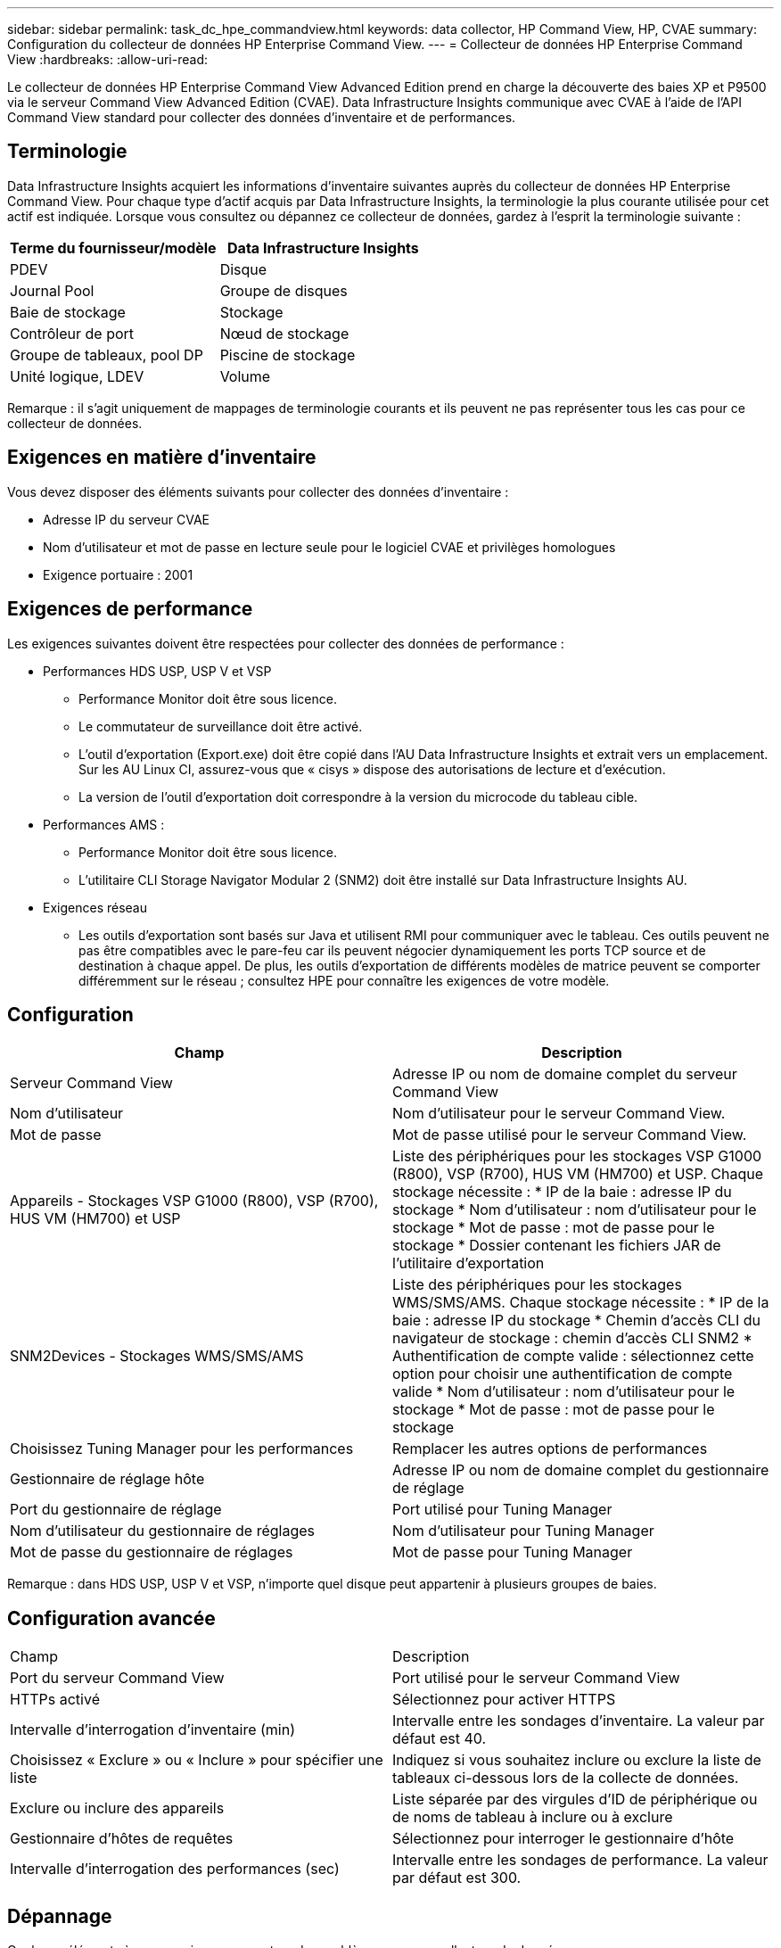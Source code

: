 ---
sidebar: sidebar 
permalink: task_dc_hpe_commandview.html 
keywords: data collector, HP Command View, HP, CVAE 
summary: Configuration du collecteur de données HP Enterprise Command View. 
---
= Collecteur de données HP Enterprise Command View
:hardbreaks:
:allow-uri-read: 


[role="lead"]
Le collecteur de données HP Enterprise Command View Advanced Edition prend en charge la découverte des baies XP et P9500 via le serveur Command View Advanced Edition (CVAE).  Data Infrastructure Insights communique avec CVAE à l'aide de l'API Command View standard pour collecter des données d'inventaire et de performances.



== Terminologie

Data Infrastructure Insights acquiert les informations d'inventaire suivantes auprès du collecteur de données HP Enterprise Command View.  Pour chaque type d’actif acquis par Data Infrastructure Insights, la terminologie la plus courante utilisée pour cet actif est indiquée.  Lorsque vous consultez ou dépannez ce collecteur de données, gardez à l'esprit la terminologie suivante :

[cols="2*"]
|===
| Terme du fournisseur/modèle | Data Infrastructure Insights 


| PDEV | Disque 


| Journal Pool | Groupe de disques 


| Baie de stockage | Stockage 


| Contrôleur de port | Nœud de stockage 


| Groupe de tableaux, pool DP | Piscine de stockage 


| Unité logique, LDEV | Volume 
|===
Remarque : il s’agit uniquement de mappages de terminologie courants et ils peuvent ne pas représenter tous les cas pour ce collecteur de données.



== Exigences en matière d'inventaire

Vous devez disposer des éléments suivants pour collecter des données d’inventaire :

* Adresse IP du serveur CVAE
* Nom d'utilisateur et mot de passe en lecture seule pour le logiciel CVAE et privilèges homologues
* Exigence portuaire : 2001




== Exigences de performance

Les exigences suivantes doivent être respectées pour collecter des données de performance :

* Performances HDS USP, USP V et VSP
+
** Performance Monitor doit être sous licence.
** Le commutateur de surveillance doit être activé.
** L'outil d'exportation (Export.exe) doit être copié dans l'AU Data Infrastructure Insights et extrait vers un emplacement.  Sur les AU Linux CI, assurez-vous que « cisys » dispose des autorisations de lecture et d'exécution.
** La version de l’outil d’exportation doit correspondre à la version du microcode du tableau cible.


* Performances AMS :
+
** Performance Monitor doit être sous licence.
** L'utilitaire CLI Storage Navigator Modular 2 (SNM2) doit être installé sur Data Infrastructure Insights AU.


* Exigences réseau
+
** Les outils d'exportation sont basés sur Java et utilisent RMI pour communiquer avec le tableau.  Ces outils peuvent ne pas être compatibles avec le pare-feu car ils peuvent négocier dynamiquement les ports TCP source et de destination à chaque appel.  De plus, les outils d'exportation de différents modèles de matrice peuvent se comporter différemment sur le réseau ; consultez HPE pour connaître les exigences de votre modèle.






== Configuration

[cols="2*"]
|===
| Champ | Description 


| Serveur Command View | Adresse IP ou nom de domaine complet du serveur Command View 


| Nom d'utilisateur | Nom d'utilisateur pour le serveur Command View. 


| Mot de passe | Mot de passe utilisé pour le serveur Command View. 


| Appareils - Stockages VSP G1000 (R800), VSP (R700), HUS VM (HM700) et USP | Liste des périphériques pour les stockages VSP G1000 (R800), VSP (R700), HUS VM (HM700) et USP.  Chaque stockage nécessite : * IP de la baie : adresse IP du stockage * Nom d'utilisateur : nom d'utilisateur pour le stockage * Mot de passe : mot de passe pour le stockage * Dossier contenant les fichiers JAR de l'utilitaire d'exportation 


| SNM2Devices - Stockages WMS/SMS/AMS | Liste des périphériques pour les stockages WMS/SMS/AMS.  Chaque stockage nécessite : * IP de la baie : adresse IP du stockage * Chemin d'accès CLI du navigateur de stockage : chemin d'accès CLI SNM2 * Authentification de compte valide : sélectionnez cette option pour choisir une authentification de compte valide * Nom d'utilisateur : nom d'utilisateur pour le stockage * Mot de passe : mot de passe pour le stockage 


| Choisissez Tuning Manager pour les performances | Remplacer les autres options de performances 


| Gestionnaire de réglage hôte | Adresse IP ou nom de domaine complet du gestionnaire de réglage 


| Port du gestionnaire de réglage | Port utilisé pour Tuning Manager 


| Nom d'utilisateur du gestionnaire de réglages | Nom d'utilisateur pour Tuning Manager 


| Mot de passe du gestionnaire de réglages | Mot de passe pour Tuning Manager 
|===
Remarque : dans HDS USP, USP V et VSP, n’importe quel disque peut appartenir à plusieurs groupes de baies.



== Configuration avancée

|===


| Champ | Description 


| Port du serveur Command View | Port utilisé pour le serveur Command View 


| HTTPs activé | Sélectionnez pour activer HTTPS 


| Intervalle d'interrogation d'inventaire (min) | Intervalle entre les sondages d'inventaire.  La valeur par défaut est 40. 


| Choisissez « Exclure » ou « Inclure » pour spécifier une liste | Indiquez si vous souhaitez inclure ou exclure la liste de tableaux ci-dessous lors de la collecte de données. 


| Exclure ou inclure des appareils | Liste séparée par des virgules d'ID de périphérique ou de noms de tableau à inclure ou à exclure 


| Gestionnaire d'hôtes de requêtes | Sélectionnez pour interroger le gestionnaire d'hôte 


| Intervalle d'interrogation des performances (sec) | Intervalle entre les sondages de performance.  La valeur par défaut est 300. 
|===


== Dépannage

Quelques éléments à essayer si vous rencontrez des problèmes avec ce collecteur de données :



=== Inventaire

[cols="2*"]
|===
| Problème: | Essayez ceci: 


| Erreur : l'utilisateur ne dispose pas de suffisamment d'autorisations | Utilisez un autre compte d'utilisateur disposant de plus de privilèges ou augmentez les privilèges du compte d'utilisateur configuré dans le collecteur de données 


| Erreur : la liste des stockages est vide.  Soit les appareils ne sont pas configurés, soit l'utilisateur ne dispose pas des autorisations suffisantes | * Utilisez DeviceManager pour vérifier si les périphériques sont configurés.  * Utilisez un autre compte utilisateur disposant de plus de privilèges ou augmentez les privilèges du compte utilisateur 


| Erreur : la matrice de stockage HDS n'a pas été actualisée pendant quelques jours | Recherchez pourquoi ce tableau n’est pas actualisé dans HP CommandView AE. 
|===


=== Performances

[cols="2*"]
|===
| Problème: | Essayez ceci: 


| Erreur : * Erreur lors de l'exécution de l'utilitaire d'exportation * Erreur lors de l'exécution de la commande externe | * Confirmez que l'utilitaire d'exportation est installé sur l'unité d'acquisition Data Infrastructure Insights * Confirmez que l'emplacement de l'utilitaire d'exportation est correct dans la configuration du collecteur de données * Confirmez que l'adresse IP de la baie USP/R600 est correcte dans la configuration du collecteur de données * Confirmez que le nom d'utilisateur et le mot de passe sont corrects dans la configuration du collecteur de données * Confirmez que la version de l'utilitaire d'exportation est compatible avec la version du microcode de la baie de stockage * À partir de l'unité d'acquisition Data Infrastructure Insights , ouvrez une invite de commande et procédez comme suit : - Modifiez le répertoire vers le répertoire d'installation configuré - Essayez d'établir une connexion avec la baie de stockage configurée en exécutant le fichier de commandes runWin.bat 


| Erreur : la connexion à l'outil d'exportation a échoué pour l'adresse IP cible | * Confirmer que le nom d'utilisateur/mot de passe est correct * Créer un identifiant utilisateur principalement pour ce collecteur de données HDS * Confirmer qu'aucun autre collecteur de données n'est configuré pour acquérir ce tableau 


| Erreur : les outils d'exportation ont enregistré « Impossible d'obtenir la plage horaire pour la surveillance ». | * Confirmez que la surveillance des performances est activée sur la baie.  * Essayez d'appeler les outils d'exportation en dehors de Data Infrastructure Insights pour confirmer que le problème se situe en dehors de Data Infrastructure Insights. 


| Erreur : * Erreur de configuration : la baie de stockage n'est pas prise en charge par l'utilitaire d'exportation * Erreur de configuration : la baie de stockage n'est pas prise en charge par l'interface de ligne de commande modulaire Storage Navigator | * Configurez uniquement les baies de stockage prises en charge.  * Utilisez « Filtrer la liste des périphériques » pour exclure les baies de stockage non prises en charge. 


| Erreur : * Erreur lors de l'exécution de la commande externe * Erreur de configuration : la baie de stockage n'est pas signalée par l'inventaire * Erreur de configuration : le dossier d'exportation ne contient pas de fichiers JAR | * Vérifiez l’emplacement de l’utilitaire d’exportation.  * Vérifiez si la baie de stockage en question est configurée dans le serveur Command View. * Définissez l'intervalle d'interrogation des performances comme un multiple de 60 secondes. 


| Erreur : * Erreur du navigateur de stockage CLI * Erreur lors de l'exécution de la commande auperform * Erreur lors de l'exécution de la commande externe | * Confirmez que l'interface de ligne de commande modulaire Storage Navigator est installée sur l'unité d'acquisition Data Infrastructure Insights. * Confirmez que l'emplacement de l'interface de ligne de commande modulaire Storage Navigator est correct dans la configuration du collecteur de données. * Confirmez que l'adresse IP de la baie WMS/SMS/SMS est correcte dans la configuration du collecteur de données. * Confirmez que la version de l'interface de ligne de commande modulaire Storage Navigator est compatible avec la version du microcode de la baie de stockage configurée dans le collecteur de données. * Depuis l'unité d'acquisition Data Infrastructure Insights , ouvrez une invite de commande et procédez comme suit : - Modifiez le répertoire vers le répertoire d'installation configuré. - Essayez d'établir une connexion avec la baie de stockage configurée en exécutant la commande suivante : « auunitref.exe ». 


| Erreur : Erreur de configuration : la baie de stockage n'est pas signalée par l'inventaire | Vérifiez si la baie de stockage en question est configurée dans le serveur Command View 


| Erreur : * Aucune baie n'est enregistrée avec l'interface de ligne de commande Storage Navigator Modular 2 * La baie n'est pas enregistrée avec l'interface de ligne de commande Storage Navigator Modular 2 * Erreur de configuration : Baie de stockage non enregistrée avec l'interface de ligne de commande StorageNavigator Modular | * Ouvrez l'invite de commande et changez de répertoire pour le chemin configuré * Exécutez la commande « set=STONAVM_HOME=. »  * Exécutez la commande « auunitref » * Confirmez que la sortie de la commande contient les détails de la baie avec l'IP * Si la sortie ne contient pas les détails de la baie, enregistrez la baie avec Storage Navigator CLI : - Ouvrez l'invite de commande et changez de répertoire pour le chemin configuré - Exécutez la commande « set=STONAVM_HOME=. »  - Exécutez la commande « auunitaddauto -ip ${ip} ».  Remplacez ${ip} par une adresse IP réelle 
|===
Des informations complémentaires peuvent être trouvées à partir dulink:concept_requesting_support.html["Support"] page ou dans lelink:reference_data_collector_support_matrix.html["Matrice de support du collecteur de données"] .

